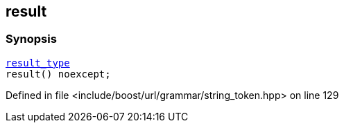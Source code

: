 :relfileprefix: ../../../../
[#A03B8664D09BD7237352D186E1452DB6916DD70A]
== result



=== Synopsis

[source,cpp,subs="verbatim,macros,-callouts"]
----
xref:reference/boost/urls/string_token/return_string/result_type.adoc[result_type]
result() noexcept;
----

Defined in file <include/boost/url/grammar/string_token.hpp> on line 129


